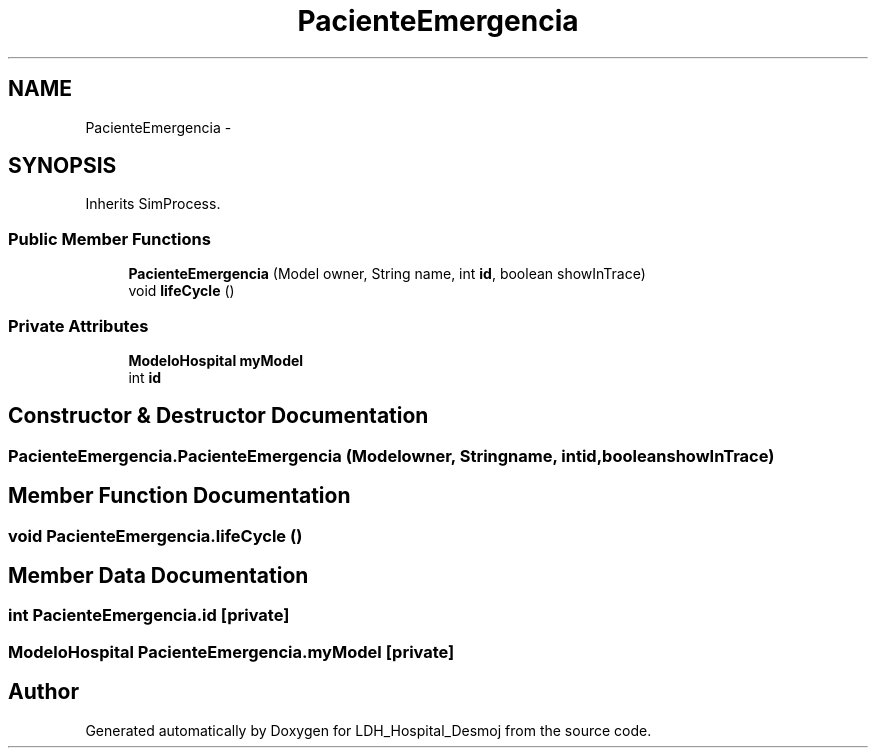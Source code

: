 .TH "PacienteEmergencia" 3 "Wed Dec 18 2013" "Version 1.0" "LDH_Hospital_Desmoj" \" -*- nroff -*-
.ad l
.nh
.SH NAME
PacienteEmergencia \- 
.SH SYNOPSIS
.br
.PP
.PP
Inherits SimProcess\&.
.SS "Public Member Functions"

.in +1c
.ti -1c
.RI "\fBPacienteEmergencia\fP (Model owner, String name, int \fBid\fP, boolean showInTrace)"
.br
.ti -1c
.RI "void \fBlifeCycle\fP ()"
.br
.in -1c
.SS "Private Attributes"

.in +1c
.ti -1c
.RI "\fBModeloHospital\fP \fBmyModel\fP"
.br
.ti -1c
.RI "int \fBid\fP"
.br
.in -1c
.SH "Constructor & Destructor Documentation"
.PP 
.SS "PacienteEmergencia\&.PacienteEmergencia (Modelowner, Stringname, intid, booleanshowInTrace)"

.SH "Member Function Documentation"
.PP 
.SS "void PacienteEmergencia\&.lifeCycle ()"

.SH "Member Data Documentation"
.PP 
.SS "int PacienteEmergencia\&.id\fC [private]\fP"

.SS "\fBModeloHospital\fP PacienteEmergencia\&.myModel\fC [private]\fP"


.SH "Author"
.PP 
Generated automatically by Doxygen for LDH_Hospital_Desmoj from the source code\&.
